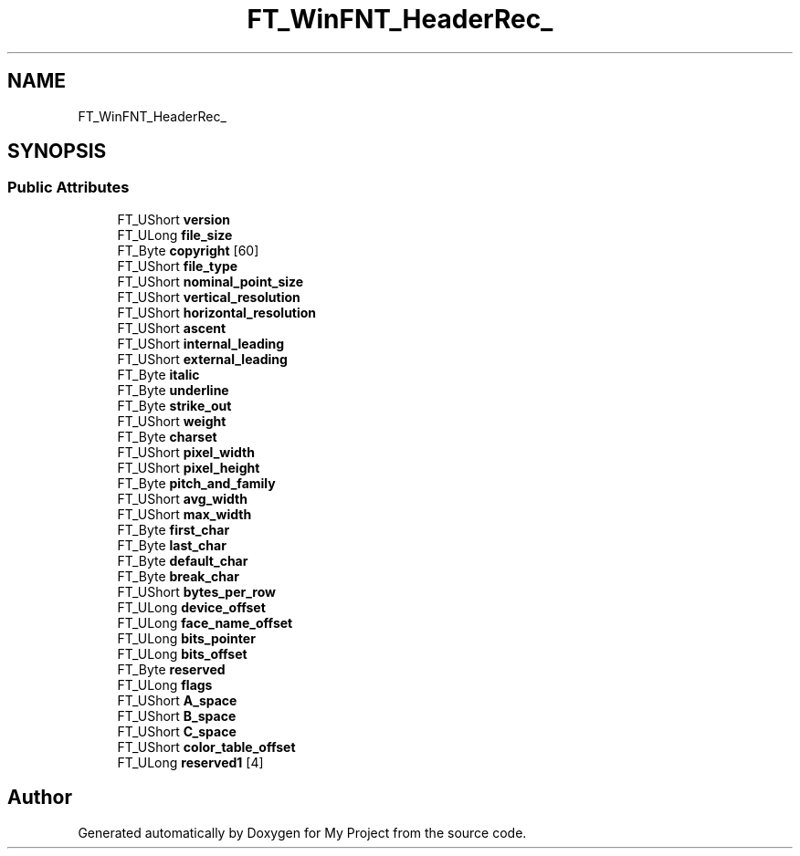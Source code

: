 .TH "FT_WinFNT_HeaderRec_" 3 "Wed Feb 1 2023" "Version Version 0.0" "My Project" \" -*- nroff -*-
.ad l
.nh
.SH NAME
FT_WinFNT_HeaderRec_
.SH SYNOPSIS
.br
.PP
.SS "Public Attributes"

.in +1c
.ti -1c
.RI "FT_UShort \fBversion\fP"
.br
.ti -1c
.RI "FT_ULong \fBfile_size\fP"
.br
.ti -1c
.RI "FT_Byte \fBcopyright\fP [60]"
.br
.ti -1c
.RI "FT_UShort \fBfile_type\fP"
.br
.ti -1c
.RI "FT_UShort \fBnominal_point_size\fP"
.br
.ti -1c
.RI "FT_UShort \fBvertical_resolution\fP"
.br
.ti -1c
.RI "FT_UShort \fBhorizontal_resolution\fP"
.br
.ti -1c
.RI "FT_UShort \fBascent\fP"
.br
.ti -1c
.RI "FT_UShort \fBinternal_leading\fP"
.br
.ti -1c
.RI "FT_UShort \fBexternal_leading\fP"
.br
.ti -1c
.RI "FT_Byte \fBitalic\fP"
.br
.ti -1c
.RI "FT_Byte \fBunderline\fP"
.br
.ti -1c
.RI "FT_Byte \fBstrike_out\fP"
.br
.ti -1c
.RI "FT_UShort \fBweight\fP"
.br
.ti -1c
.RI "FT_Byte \fBcharset\fP"
.br
.ti -1c
.RI "FT_UShort \fBpixel_width\fP"
.br
.ti -1c
.RI "FT_UShort \fBpixel_height\fP"
.br
.ti -1c
.RI "FT_Byte \fBpitch_and_family\fP"
.br
.ti -1c
.RI "FT_UShort \fBavg_width\fP"
.br
.ti -1c
.RI "FT_UShort \fBmax_width\fP"
.br
.ti -1c
.RI "FT_Byte \fBfirst_char\fP"
.br
.ti -1c
.RI "FT_Byte \fBlast_char\fP"
.br
.ti -1c
.RI "FT_Byte \fBdefault_char\fP"
.br
.ti -1c
.RI "FT_Byte \fBbreak_char\fP"
.br
.ti -1c
.RI "FT_UShort \fBbytes_per_row\fP"
.br
.ti -1c
.RI "FT_ULong \fBdevice_offset\fP"
.br
.ti -1c
.RI "FT_ULong \fBface_name_offset\fP"
.br
.ti -1c
.RI "FT_ULong \fBbits_pointer\fP"
.br
.ti -1c
.RI "FT_ULong \fBbits_offset\fP"
.br
.ti -1c
.RI "FT_Byte \fBreserved\fP"
.br
.ti -1c
.RI "FT_ULong \fBflags\fP"
.br
.ti -1c
.RI "FT_UShort \fBA_space\fP"
.br
.ti -1c
.RI "FT_UShort \fBB_space\fP"
.br
.ti -1c
.RI "FT_UShort \fBC_space\fP"
.br
.ti -1c
.RI "FT_UShort \fBcolor_table_offset\fP"
.br
.ti -1c
.RI "FT_ULong \fBreserved1\fP [4]"
.br
.in -1c

.SH "Author"
.PP 
Generated automatically by Doxygen for My Project from the source code\&.
